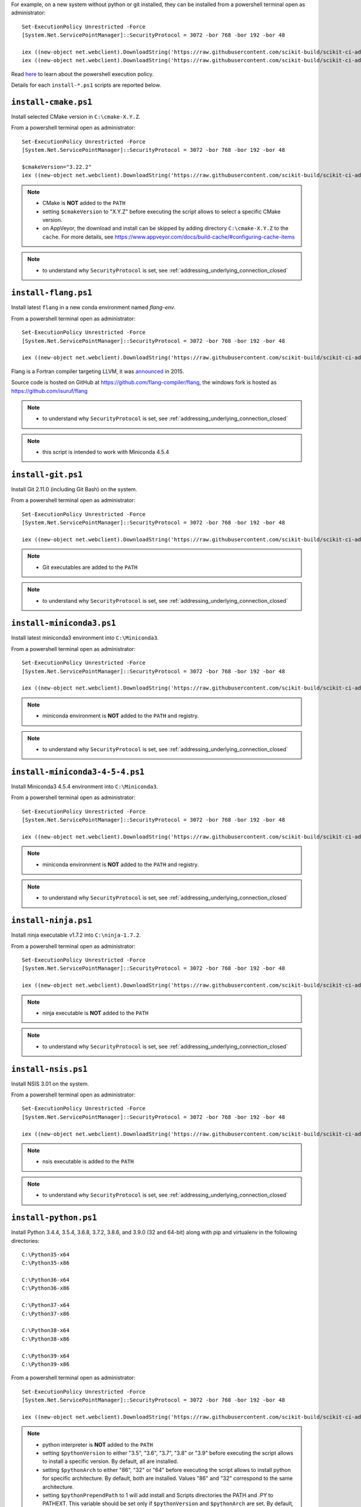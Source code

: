 For example, on a new system without python or git installed, they can be installed from a powershell terminal
open as administrator: ::

    Set-ExecutionPolicy Unrestricted -Force
    [System.Net.ServicePointManager]::SecurityProtocol = 3072 -bor 768 -bor 192 -bor 48

    iex ((new-object net.webclient).DownloadString('https://raw.githubusercontent.com/scikit-build/scikit-ci-addons/master/windows/install-python-36-x64.ps1'))
    iex ((new-object net.webclient).DownloadString('https://raw.githubusercontent.com/scikit-build/scikit-ci-addons/master/windows/install-git.ps1'))


Read `here <https://technet.microsoft.com/en-us/library/ee176961.aspx>`_ to learn about the
powershell execution policy.

Details for each ``install-*.ps1`` scripts are reported below.


``install-cmake.ps1``
^^^^^^^^^^^^^^^^^^^^^

Install selected CMake version in ``C:\cmake-X.Y.Z``.

From a powershell terminal open as administrator: ::

    Set-ExecutionPolicy Unrestricted -Force
    [System.Net.ServicePointManager]::SecurityProtocol = 3072 -bor 768 -bor 192 -bor 48

    $cmakeVersion="3.22.2"
    iex ((new-object net.webclient).DownloadString('https://raw.githubusercontent.com/scikit-build/scikit-ci-addons/master/windows/install-cmake.ps1'))

.. note::

    - CMake is **NOT** added to the ``PATH``
    - setting ``$cmakeVersion`` to "X.Y.Z" before executing the script allows to select a specific CMake version.
    - on AppVeyor, the download and install can be skipped by adding directory ``C:\cmake-X.Y.Z`` to the ``cache``. For more details, see https://www.appveyor.com/docs/build-cache/#configuring-cache-items

.. note::

    - to understand why ``SecurityProtocol`` is set, see :ref:`addressing_underlying_connection_closed`

``install-flang.ps1``
^^^^^^^^^^^^^^^^^^^^^

Install latest ``flang`` in a new conda environment named `flang-env`.

From a powershell terminal open as administrator: ::

    Set-ExecutionPolicy Unrestricted -Force
    [System.Net.ServicePointManager]::SecurityProtocol = 3072 -bor 768 -bor 192 -bor 48

    iex ((new-object net.webclient).DownloadString('https://raw.githubusercontent.com/scikit-build/scikit-ci-addons/master/windows/install-flang.ps1'))

Flang is a Fortran compiler targeting LLVM, it was `announced <https://www.llnl.gov/news/nnsa-national-labs-team-nvidia-develop-open-source-fortran-compiler-technology>`_
in 2015.

Source code is hosted on GitHub at https://github.com/flang-compiler/flang, the windows fork is hosted as https://github.com/isuruf/flang

.. note::

    - to understand why ``SecurityProtocol`` is set, see :ref:`addressing_underlying_connection_closed`

.. note::
    - this script is intended to work with Miniconda 4.5.4

``install-git.ps1``
^^^^^^^^^^^^^^^^^^^

Install Git 2.11.0 (including Git Bash) on the system.

From a powershell terminal open as administrator: ::

    Set-ExecutionPolicy Unrestricted -Force
    [System.Net.ServicePointManager]::SecurityProtocol = 3072 -bor 768 -bor 192 -bor 48

    iex ((new-object net.webclient).DownloadString('https://raw.githubusercontent.com/scikit-build/scikit-ci-addons/master/windows/install-git.ps1'))


.. note::

    - Git executables are added to the ``PATH``

.. note::

    - to understand why ``SecurityProtocol`` is set, see :ref:`addressing_underlying_connection_closed`

``install-miniconda3.ps1``
^^^^^^^^^^^^^^^^^^^^^^^^^^

Install latest miniconda3 environment into ``C:\Miniconda3``.

From a powershell terminal open as administrator: ::

    Set-ExecutionPolicy Unrestricted -Force
    [System.Net.ServicePointManager]::SecurityProtocol = 3072 -bor 768 -bor 192 -bor 48

    iex ((new-object net.webclient).DownloadString('https://raw.githubusercontent.com/scikit-build/scikit-ci-addons/master/windows/install-miniconda3.ps1'))


.. note::

    - miniconda environment is **NOT** added to the ``PATH`` and registry.

.. note::

    - to understand why ``SecurityProtocol`` is set, see :ref:`addressing_underlying_connection_closed`

``install-miniconda3-4-5-4.ps1``
^^^^^^^^^^^^^^^^^^^^^^^^^^

Install Miniconda3 4.5.4 environment into ``C:\Miniconda3``.

From a powershell terminal open as administrator: ::

    Set-ExecutionPolicy Unrestricted -Force
    [System.Net.ServicePointManager]::SecurityProtocol = 3072 -bor 768 -bor 192 -bor 48

    iex ((new-object net.webclient).DownloadString('https://raw.githubusercontent.com/scikit-build/scikit-ci-addons/master/windows/install-miniconda3-4-5-4.ps1'))


.. note::

    - miniconda environment is **NOT** added to the ``PATH`` and registry.

.. note::

    - to understand why ``SecurityProtocol`` is set, see :ref:`addressing_underlying_connection_closed`

``install-ninja.ps1``
^^^^^^^^^^^^^^^^^^^^^

Install ninja executable v1.7.2 into ``C:\ninja-1.7.2``.

From a powershell terminal open as administrator: ::

    Set-ExecutionPolicy Unrestricted -Force
    [System.Net.ServicePointManager]::SecurityProtocol = 3072 -bor 768 -bor 192 -bor 48

    iex ((new-object net.webclient).DownloadString('https://raw.githubusercontent.com/scikit-build/scikit-ci-addons/master/windows/install-ninja.ps1'))


.. note::

    - ninja executable is **NOT** added to the ``PATH``

.. note::

    - to understand why ``SecurityProtocol`` is set, see :ref:`addressing_underlying_connection_closed`

``install-nsis.ps1``
^^^^^^^^^^^^^^^^^^^^

Install NSIS 3.01 on the system.

From a powershell terminal open as administrator: ::

    Set-ExecutionPolicy Unrestricted -Force
    [System.Net.ServicePointManager]::SecurityProtocol = 3072 -bor 768 -bor 192 -bor 48

    iex ((new-object net.webclient).DownloadString('https://raw.githubusercontent.com/scikit-build/scikit-ci-addons/master/windows/install-nsis.ps1'))


.. note::

    - nsis executable is added to the ``PATH``

.. note::

    - to understand why ``SecurityProtocol`` is set, see :ref:`addressing_underlying_connection_closed`

``install-python.ps1``
^^^^^^^^^^^^^^^^^^^^^^

Install Python 3.4.4, 3.5.4, 3.6.8, 3.7.2, 3.8.6, and 3.9.0 (32 and 64-bit) along with pip and virtualenv
in the following directories: ::

    C:\Python35-x64
    C:\Python35-x86

    C:\Python36-x64
    C:\Python36-x86

    C:\Python37-x64
    C:\Python37-x86

    C:\Python38-x64
    C:\Python38-x86

    C:\Python39-x64
    C:\Python39-x86

From a powershell terminal open as administrator: ::

    Set-ExecutionPolicy Unrestricted -Force
    [System.Net.ServicePointManager]::SecurityProtocol = 3072 -bor 768 -bor 192 -bor 48

    iex ((new-object net.webclient).DownloadString('https://raw.githubusercontent.com/scikit-build/scikit-ci-addons/master/windows/install-python.ps1'))


.. note::
    - python interpreter is **NOT** added to the ``PATH``
    - setting ``$pythonVersion`` to either "3.5", "3.6", "3.7", "3.8" or "3.9" before executing the script allows
      to install a specific version. By default, all are installed.
    - setting ``$pythonArch`` to either "86", "32" or "64" before executing the script allows
      to install python for specific architecture. By default, both are installed.
      Values "86" and "32" correspond to the same architecture.
    - setting ``$pythonPrependPath`` to 1 will add install and Scripts directories the PATH and .PY to PATHEXT. This
      variable should be set only if ``$pythonVersion`` and ``$pythonArch`` are set. By default, the value is 0.

.. note::

    - to understand why ``SecurityProtocol`` is set, see :ref:`addressing_underlying_connection_closed`

.. warning::
    - The downloaded versions of python may **NOT** be the latest version including security patches.
      If running in a production environment (e.g webserver), these versions should be built from source.


``install-svn.ps1``
^^^^^^^^^^^^^^^^^^^^

Install `Slik SVN <https://sliksvn.com/download/>`_ 1.9.5 in the following directory: ::

    C:\SlikSvn


From a powershell terminal open as administrator: ::

    Set-ExecutionPolicy Unrestricted -Force
    [System.Net.ServicePointManager]::SecurityProtocol = 3072 -bor 768 -bor 192 -bor 48

    iex ((new-object net.webclient).DownloadString('https://raw.githubusercontent.com/scikit-build/scikit-ci-addons/master/windows/install-svn.ps1'))


.. note::

    - svn executable is added to the ``PATH``

.. note::

    - to understand why ``SecurityProtocol`` is set, see :ref:`addressing_underlying_connection_closed`


``install-utils.ps1``
^^^^^^^^^^^^^^^^^^^^^

This script is automatically included (and downloaded if needed) by the other addons, it
provides convenience functions useful to download and install programs:


  ``Always-Download-File($url, $file)``:

    Systematically download `$url` into `$file`.


  ``Download-File($url, $file)``:

    If file is not found, download `$url` into `$file`.


  ``Download-URL($url, $downloadDir)``:

    Download `$url` into `$downloadDir`. The filename is extracted from `$url`.


  ``Install-MSI($fileName, $downloadDir, $targetDir)``:

    Programatically install MSI installers `$downloadDir\$fileName`
    into `$targetDir`. The package is installed for all users.


  ``Which($progName)``

    Search for `$progName` in the ``PATH`` and return its full path.


  ``Download-7zip($downloadDir)``:

    If not found, download 7zip executable ``7za.exe`` into `$downloadDir`. The function
    returns the full path to the executable.


  ``Always-Extract-Zip($filePath, $destDir)``:

    Systematically extract zip file `$filePath` into `$destDir` using
    7zip. If 7zip executable ``7za.exe`` is not found in `$downloadDir`, it is downloaded
    using function ``Download-7zip``.


  ``Extract-Zip($filePath, $destDir)``:

    Extract zip file into `$destDir` only if `$destDir` does not exist.


Frequently Asked Questions
^^^^^^^^^^^^^^^^^^^^^^^^^^

Installing add-on from a Windows command line terminal
""""""""""""""""""""""""""""""""""""""""""""""""""""""

This can be using the following syntax::

    @powershell -ExecutionPolicy Unrestricted "iex ((new-object net.webclient).DownloadString('https://raw.githubusercontent.com/scikit-build/scikit-ci-addons/master/windows/install-ninja.ps1'))"


.. _addressing_underlying_connection_closed:

Addressing "The underlying connection was closed" error
"""""""""""""""""""""""""""""""""""""""""""""""""""""""

::

    PS C:\Users\dashboard> iex ((new-object net.webclient).DownloadString('https://raw.githubusercontent.com/scikit-build/scikit-ci-addons/master/windows/install-python.ps1'))

    Error: 0
    Description: The underlying connection was closed: An unexpected error occurred on a receive.


As explained the `chololatey documentation <https://github.com/chocolatey/choco/wiki/Installation#installing-with-restricted-tls>`_,
this most likely happens because the build script is attempting to download from a server that needs to use TLS 1.1 or
TLS 1.2 and has restricted the use of TLS 1.0 and SSL v3.

The first things to try is to use the following snippet replacing ``https://file/to/download`` with
the appropriate value::

    $securityProtocolSettingsOriginal = [System.Net.ServicePointManager]::SecurityProtocol

    try {
        # Set TLS 1.2 (3072), then TLS 1.1 (768), then TLS 1.0 (192), finally SSL 3.0 (48)
        # Use integers because the enumeration values for TLS 1.2 and TLS 1.1 won't
        # exist in .NET 4.0, even though they are addressable if .NET 4.5+ is
        # installed (.NET 4.5 is an in-place upgrade).
        [System.Net.ServicePointManager]::SecurityProtocol = 3072 -bor 768 -bor 192 -bor 48
    } catch {
        Write-Warning 'Unable to set PowerShell to use TLS 1.2 and TLS 1.1 due to old .NET Framework installed. If you see underlying connection closed or trust errors, you may need to upgrade to .NET Framework 4.5 and PowerShell v3'
    }

    iex ((new-object net.webclient).DownloadString('https://file/to/download'))

    [System.Net.ServicePointManager]::SecurityProtocol = $securityProtocolSettingsOriginal


If that does not address the problem, you should update the version of `.NET` installed and install
a newer version of PowerShell:

* https://en.wikipedia.org/wiki/.NET_Framework_version_history#Overview
* https://social.technet.microsoft.com/wiki/contents/articles/21016.how-to-install-windows-powershell-4-0.aspx
